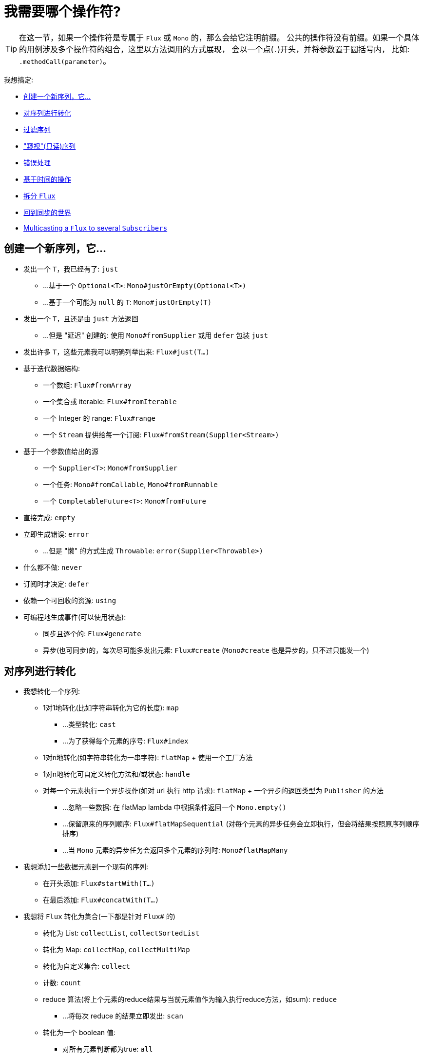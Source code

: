[[which-operator]]
= 我需要哪个操作符?

TIP: 在这一节，如果一个操作符是专属于 `Flux` 或 `Mono` 的，那么会给它注明前缀。 公共的操作符没有前缀。如果一个具体的用例涉及多个操作符的组合，这里以方法调用的方式展现， 会以一个点(`.`)开头，并将参数置于圆括号内，
比如:  `.methodCall(parameter)`。

//TODO flux:  publishOn/subscribeOn/cancelOn
//transformDeferred/transform, repeatWhen, sort, startWith
//TODO Mono.sequenceEqual

我想搞定:

* <<which.create>>

* <<which.values>>

* <<which.filtering>>

* <<which.peeking>>

* <<which.errors>>

* <<which.time>>

* <<which.window>>

* <<which.blocking>>

* <<which.multicasting>>

[[which.create]]
== 创建一个新序列，它...

* 发出一个 `T`，我已经有了: `just`
** ...基于一个 `Optional<T>`: `Mono#justOrEmpty(Optional<T>)`
** ...基于一个可能为 `null` 的 `T`: `Mono#justOrEmpty(T)`
* 发出一个 `T`，且还是由 `just` 方法返回
** ...但是 "延迟" 创建的: 使用 `Mono#fromSupplier` 或用 `defer` 包装 `just`
* 发出许多 `T`，这些元素我可以明确列举出来: `Flux#just(T...)`
* 基于迭代数据结构:
** 一个数组: `Flux#fromArray`
** 一个集合或 iterable: `Flux#fromIterable`
** 一个 Integer 的 range: `Flux#range`
** 一个 `Stream` 提供给每一个订阅: `Flux#fromStream(Supplier<Stream>)`
* 基于一个参数值给出的源
** 一个 `Supplier<T>`: `Mono#fromSupplier`
** 一个任务: `Mono#fromCallable`, `Mono#fromRunnable`
** 一个 `CompletableFuture<T>`: `Mono#fromFuture`
* 直接完成: `empty`
* 立即生成错误: `error`
** ...但是 "懒" 的方式生成 `Throwable`: `error(Supplier<Throwable>)`
* 什么都不做: `never`
* 订阅时才决定: `defer`
* 依赖一个可回收的资源: `using`
* 可编程地生成事件(可以使用状态):
** 同步且逐个的: `Flux#generate`
** 异步(也可同步)的，每次尽可能多发出元素: `Flux#create`
(`Mono#create` 也是异步的，只不过只能发一个)

[[which.values]]
== 对序列进行转化

* 我想转化一个序列:
** 1对1地转化(比如字符串转化为它的长度): `map`
*** ...类型转化: `cast`
*** ...为了获得每个元素的序号: `Flux#index`
** 1对n地转化(如字符串转化为一串字符): `flatMap` + 使用一个工厂方法
** 1对n地转化可自定义转化方法和/或状态: `handle`
** 对每一个元素执行一个异步操作(如对 url 执行 http 请求): `flatMap` + 一个异步的返回类型为 `Publisher` 的方法
*** ...忽略一些数据: 在 flatMap lambda 中根据条件返回一个 `Mono.empty()`
*** ...保留原来的序列顺序: `Flux#flatMapSequential` (对每个元素的异步任务会立即执行，但会将结果按照原序列顺序排序)
*** ...当 `Mono` 元素的异步任务会返回多个元素的序列时: `Mono#flatMapMany`

* 我想添加一些数据元素到一个现有的序列:
** 在开头添加: `Flux#startWith(T...)`
** 在最后添加: `Flux#concatWith(T...)`

* 我想将 `Flux` 转化为集合(一下都是针对 `Flux#` 的)
** 转化为 List: `collectList`, `collectSortedList`
** 转化为 Map: `collectMap`, `collectMultiMap`
** 转化为自定义集合: `collect`
** 计数: `count`
** reduce 算法(将上个元素的reduce结果与当前元素值作为输入执行reduce方法，如sum): `reduce`
*** ...将每次 reduce 的结果立即发出: `scan`
** 转化为一个 boolean 值:
*** 对所有元素判断都为true: `all`
*** 对至少一个元素判断为true: `any`
*** 判断序列是否有元素(不为空): `hasElements`
*** 判断序列中是否有匹配的元素: `hasElement`


* 我想合并 publishers...
** 按序连接: `Flux#concat` or `.concatWith(other)`
*** ...即使有错误，也会等所有的 publishers 连接完成: `Flux#concatDelayError`
*** ...按订阅顺序连接(这里的合并仍然可以理解成序列的连接): `Flux#mergeSequential`
** 按元素发出的顺序合并(无论哪个序列的，元素先到先合并): `Flux#merge` / `.mergeWith(other)`
*** ...元素类型会发生变化: `Flux#zip` / `Flux#zipWith`
** 将元素组合:
*** 2个 Monos 组成1个  `Tuple2`: `Mono#zipWith`
*** n个 Monos 的元素都发出来后组成一个 Tuple: `Mono#zip`
** 在终止信号出现时“采取行动”:
*** 在 Mono 终止时转换为一个 `Mono<Void>`: `Mono#and`
*** 当 n 个 Mono 都终止时返回: `Mono#when`
*** 返回一个存放组合数据的类型，对于被合并的多个序列:
**** 每个序列都发出一个元素时: `Flux#zip` (up to the smallest cardinality)
**** 任何一个序列发出元素时: `Flux#combineLatest`
** 只取各个序列的第一个元素: `Flux#first`, `Mono#first`, `mono.or
(otherMono).or(thirdMono)`, `flux.or(otherFlux).or(thirdFlux)`
** 由一个序列触发(类似于 flatMap，不过“喜新厌旧”): `switchMap` (each source element is mapped to a Publisher)
** 由每个新序列开始时触发(也是“喜新厌旧”风格): `switchOnNext`

* 我想重复一个序列: `repeat`
** ...但是以一定的间隔重复: `Flux.interval(duration).flatMap(tick -> myExistingPublisher)`

* 我有一个空序列，但是...
** 我想要一个缺省值来代替: `defaultIfEmpty`
** 我想要一个缺省的序列来代替: `switchIfEmpty`

* 我有一个序列，但是我对序列的元素值不感兴趣: `ignoreElements`
** ...并且我希望用 `Mono` 来表示序列已经结束: `then`
** ...并且我想在序列结束后等待另一个任务完成: `thenEmpty`
** ...并且我想在序列结束之后返回一个 `Mono`: `Mono#then(mono)`
** ...并且我想在序列结束之后返回一个值: `Mono#thenReturn(T)`
** ...并且我想在序列结束之后返回一个 `Flux`: `thenMany`

* 我有一个 Mono 但我想延迟完成...
** ...使用一个函数式来定义如何获取“其他 publisher”: `Mono#delayUntil(Function)`

* 我想基于一个递归的生成序列的规则扩展每一个元素，然后合并为一个序列发出...
** ...广度优先: `expand(Function)`
** ...深度优先: `expandDeep(Function)`

[[which.peeking]]
== "窥视"(只读)序列

* 再不对序列造成改变的情况下，我想:
** 得到通知或执行一些操作:
*** 发出元素: `doOnNext`
*** 序列完成: `Flux#doOnComplete`, `Mono#doOnSuccess` (includes the result, if any)
*** 因错误终止: `doOnError`
*** 取消: `doOnCancel`
*** "start" : `doFirst`
**** this is tied to `Publisher#subscribe(Subscriber)`
*** 订阅时 : `doOnSubscribe`
**** as in `Subscription` acknowledgment after `subscribe`
**** this is tied to `Subscriber#onSubscribe(Subscription)`
*** 请求时: `doOnRequest`
*** 完成或错误终止: `doOnTerminate` (Mono的方法可能包含有结果)
**** 但是在终止信号向下游传递 之后: `doAfterTerminate`
*** 所有类型的信号 `Signal`: `Flux#doOnEach`
*** 所有结束的情况(完成complete、错误error、取消cancel): `doFinally`
** 记录日志: `log`

* 我想知道所有的事件:
** 每一个事件都体现为一个 `Single` 对象:
*** 执行 callback: `doOnEach`
*** 每个元素转化为 `Single` 对象: `materialize`
**** ...在转化回元素: `dematerialize`
** 转化为一行日志: `log`

[[which.filtering]]
== 过滤序列

* 我想过滤一个序列:
** 基于给定的判断条件: `filter`
*** ...异步地进行判断: `filterWhen`
** 仅限于指定类型的对象: `ofType`
** 忽略所有元素: `ignoreElements`
** 去重:
*** 对于整个序列 (logical set): `Flux#distinct`
*** 去掉连续重复的元素(deduplication): `Flux#distinctUntilChanged`

* 我只想要一部分序列:
** 只要 N 个元素:
*** 从序列的第一个元素开始算: `Flux#take(long)`
**** ...取一段时间内发出的元素: `Flux#take(Duration)`
**** ...只取第一个元素放到 `Mono` 中返回: `Flux#next()`
**** ...使用 `request(N)` 而不是取消: `Flux#limitRequest(long)`
*** 从序列的最后一个元素倒数: `Flux#takeLast`
*** 直到满足某个条件(inclusive): `Flux#takeUntil` (predicate-based), `Flux#takeUntilOther` (companion publisher-based)
*** 直到满足某个条件 (exclusive): `Flux#takeWhile`
** 最多只取 1 个元素:
*** 给定序号: `Flux#elementAt`
*** 最后一个: `.takeLast(1)`
**** ...如果为序列空则发出错误信号: `Flux#last()`
**** ...如果序列为空则返回默认值: `Flux#last(T)`
** 跳过一些元素:
*** 从序列的第一个元素开始跳过: `Flux#skip(long)`
**** ...跳过一段时间内发出的元素: `Flux#skip(Duration)`
*** 跳过最后的 n 个元素: `Flux#skipLast`
*** 直到满足某个条件 (inclusive): `Flux#skipUntil` (predicate-based), `Flux#skipUntilOther` (companion publisher-based)
*** 直到满足某个条件 (exclusive): `Flux#skipWhile`
** 采样:
*** 给定采样周期: `Flux#sample(Duration)`
**** 取采样周期里的第一个元素而不是最后一个: `sampleFirst`
*** by a publisher-based window: `Flux#sample(Publisher)`
*** based on a publisher "timing out": `Flux#sampleTimeout` (每一个元素会触发一个 publisher，如果这个 publisher 不被下一个元素触发的 publisher 覆盖就发出这个元素)

* 我只想要一个元素(如果多于一个就返回错误)...
** 如果序列为空，发出错误信号: `Flux#single()`
** 如果序列为空，发出一个缺省值: `Flux#single(T)`
** 如果序列为空就返回一个空序列: `Flux#singleOrEmpty`



[[which.errors]]
== 错误处理

* 我想创建一个错误序列: `error`...
** ...替换一个完成的  `Flux`: `.concat(Flux.error(e))`
** ...替换一个完成的 `Mono`: `.then(Mono.error(e))`
** ...如果元素超时未发出: `timeout`
** ...lazily: `error(Supplier<Throwable>)`

* 我想要类似 try/catch 的表达方式:
** 抛出异常: `error`
** 捕获异常:
*** 然后返回缺省值: `onErrorReturn`
*** 然后返回一个 `Flux` 或 `Mono`: `onErrorResume`
*** 包装异常后再抛出: `.onErrorMap(t -> new RuntimeException(t))`
** `finally` 代码块
** Java 7 之后的 try-with-resources 写法: `using` factory method

* 我想从错误中恢复...
** 返回一个缺省的:
*** 的值: `onErrorReturn`
*** `Publisher` or `Mono`, possibly different ones depending on the error: `Flux#onErrorResume` 和 `Mono#onErrorResume`
** 重试...
*** ...with a simple policy (max number of attempts): `retry()`, `retry(long)`
*** ...由一个用于伴随 `Flux` 触发: `retryWhen`
*** ...using a standard backoff strategy (exponential backoff with jitter): `retryWhen(Retry.backoff(...))` (see also other factory methods in `Retry`)

* 我想处理回压错误(向上游发出“MAX”的 request，如果下游的 request 比较少，则应用策略)...
** 抛出 `IllegalStateException`: `Flux#onBackpressureError`
** 丢弃策略: `Flux#onBackpressureDrop`
*** ...但是不丢弃最后一个元素: `Flux#onBackpressureLatest`
** 缓存策略(有限或无限): `Flux#onBackpressureBuffer`
*** ...当有限的缓存空间用满则应用给定策略: `Flux#onBackpressureBuffer` 带有策略 `BufferOverflowStrategy`

[[which.time]]
== 基于时间的操作

* 我想将元素转换为带有时间信息的  (`Tuple2<Long, T>`)...
** 从订阅时开始: `elapsed`
** 记录时间戳: `timestamp`

* 如果元素间延迟过长则中止序列: `timeout`

* 以固定的周期发出元素: `Flux#interval`

* 在一个给定的延迟后发出 `0`: static `Mono.delay`.

* 我想引入延迟:
** 对每一个元素: `Mono#delayElement`, `Flux#delayElements`
** 延迟订阅: `delaySubscription`

[[which.window]]
== 拆分 `Flux`

* 我想将一个 `Flux<T>` 拆分为一个 `Flux<Flux<T>>`:
** 以个数为界: `window(int)`
*** ...会出现重叠或丢弃的情况: `window(int, int)`
** 以时间为界 `window(Duration)`
*** ...会出现重叠或丢弃的情况: `window(Duration, Duration)`
** 以个数或时间为界: `windowTimeout(int, Duration)`
** 基于对元素的判断条件: `windowUntil`
*** ...触发判断条件的元素会分到下一波(`cutBefore` 变量): `.windowUntil(predicate, true)`
*** ...满足条件的元素在一波，直到不满足条件的元素发出开始下一波: `windowWhile` (不满足条件的元素会被丢弃)
** 通过另一个 Publisher 的每一个 onNext 信号来拆分序列: `window(Publisher)`, `windowWhen`

* 我想将一个 `Flux<T>` 的元素拆分到集合...
** 拆分为一个一个的 `List`:
*** 以个数为界: `buffer(int)`
**** ...会出现重叠或丢弃的情况: `buffer(int, int)`
*** 以时间为界: `buffer(Duration)`
**** ...会出现重叠或丢弃的情况: `buffer(Duration, Duration)`
*** 以个数或时间为界: `bufferTimeout(int, Duration)`
*** 基于对元素的判断条件: `bufferUntil(Predicate)`
**** ...触发判断条件的元素会分到下一个 buffer: `.bufferUntil(predicate, true)`
**** ...满足条件的元素在一个 buffer，直到不满足条件的元素发出开始下一 buffer: `bufferWhile(Predicate)`
*** 通过另一个 Publisher 的每一个 onNext 信号来拆分序列: `buffer(Publisher)`, `bufferWhen`
** into an arbitrary "collection" type `C`: use variants like `buffer(int, Supplier<C>)`

* 我想将 `Flux<T>` 中具有共同特征的元素分组到子 `Flux`: `groupBy(Function<T,K>)`
TIP: 注意返回值是 `Flux<GroupedFlux<K, T>>`, 每一个 `GroupedFlux` 具有相同的 key 值 `K` 可以通过 `key()` 方法获取.

[[which.blocking]]
== 回到同步的世界

Note: all of these methods except `Mono#toFuture` will throw an `UnsupportedOperatorException` if called from
within a `Scheduler` marked as "non-blocking only" (by default `parallel()` and `single()`).

* 我有一个 `Flux<T>`，我想:
** 在拿到第一个元素前阻塞: `Flux#blockFirst`
*** ...并给出超时时限: `Flux#blockFirst(Duration)`
** 在拿到最后一个元素前阻塞(如果序列为空则返回 null): `Flux#blockLast`
*** ...并给出超时时限: `Flux#blockLast(Duration)`
** 同步地转换为 `Iterable<T>`: `Flux#toIterable`
** 同步地转换为 Java 8 `Stream<T>`: `Flux#toStream`

* 我有一个 `Mono<T>`，我想:
** 在拿到元素前阻塞: `Mono#block`
*** ...并给出超时时限: `Mono#block(Duration)`
** 转换为 `CompletableFuture<T>`: `Mono#toFuture`

[[which.multicasting]]
== Multicasting a `Flux` to several `Subscribers`

* I want to connect multiple `Subscriber` to a `Flux`:
** and decide when to trigger the source with `connect()`: `publish()` (returns a `ConnectableFlux`)
** and trigger the source immediately (late subscribers see later data): `share()`
** and permanently connect the source when enough subscribers have registered: `.publish().autoConnect(n)`
** and automatically connect and cancel the source when subscribers go above/below the threshold: `.publish().refCount(n)`
*** ...but giving a chance for new subscribers to come in before cancelling: `.publish().refCountGrace(n, Duration)`

* I want to cache data from a `Publisher` and replay it to later subscribers:
** up to `n` elements: `cache(int)`
** caching latest elements seen within a `Duration` (Time-To-Live): `cache(Duration)`
*** ...but retain no more than `n` elements: `cache(int, Duration)`
** but without immediately triggering the source: `Flux#replay` (returns a `ConnectableFlux`)
